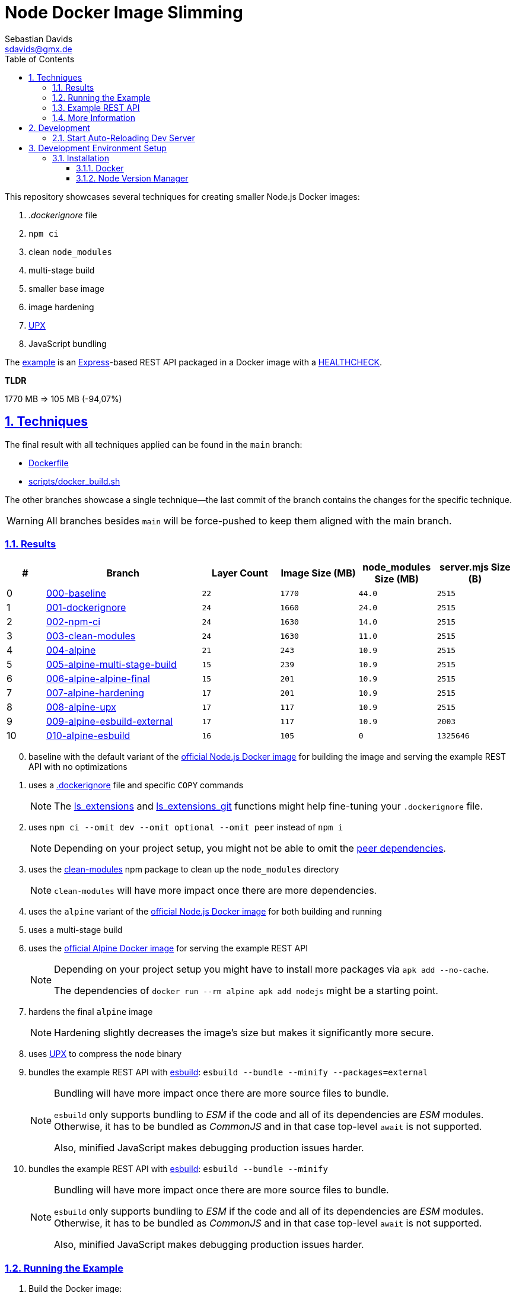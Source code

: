 // SPDX-FileCopyrightText: © 2020 Sebastian Davids <sdavids@gmx.de>
// SPDX-License-Identifier: Apache-2.0
= Node Docker Image Slimming
Sebastian Davids <sdavids@gmx.de>
// Metadata:
:description: Techniques for creating a smaller Node.js Docker image.
// Settings:
:sectnums:
:sectanchors:
:sectlinks:
:toc: macro
:toclevels: 3
:toc-placement!:
:hide-uri-scheme:
:source-highlighter: rouge
:rouge-style: github
:experimental:
// Refs:
:docker-install-url: https://docs.docker.com/install/
:fnm-install-url: https://github.com/Schniz/fnm#installation
:nvm-install-url: https://github.com/nvm-sh/nvm#installing-and-updating

ifdef::env-browser[:outfilesuffix: .adoc]

ifdef::env-github[]
:outfilesuffix: .adoc
:note-caption: :information_source:
:important-caption: :heavy_exclamation_mark:
:warning-caption: :warning:
endif::[]

toc::[]

This repository showcases several techniques for creating smaller Node.js Docker images:

. _.dockerignore_ file
. `npm ci`
. clean `node_modules`
. multi-stage build
. smaller base image
. image hardening
. https://upx.github.io[UPX]
. JavaScript bundling

The link:Dockerfile[example] is an https://expressjs.com[Express]-based REST API packaged in a Docker image with a https://docs.docker.com/reference/dockerfile/#healthcheck[HEALTHCHECK].

****
*TLDR*

1770 MB => 105 MB (-94,07%)
****

== Techniques

The final result with all techniques applied can be found in the `main` branch:

* link:Dockerfile[]
* link:scripts/docker_build.sh[]

The other branches showcase a single technique--the last commit of the branch contains the changes for the specific technique.

[WARNING]
====
All branches besides `main` will be force-pushed to keep them aligned with the main branch.
====

=== Results

[%header,cols=">1,4,^2m,>2m,>2m,>2m"]
|===

|#
|Branch
|Layer Count
|Image Size (MB)
|node_modules Size (MB)
|server.mjs Size (B)

|0
|https://github.com/sdavids/sdavids-node-docker-image-slimming/blob/000-baseline/README-branch.adoc[000-baseline]
|22
|1770
|44.0
|2515

|1
|https://github.com/sdavids/sdavids-node-docker-image-slimming/blob/001-dockerignore/README-branch.adoc[001-dockerignore]
|24
|1660
|24.0
|2515

|2
|https://github.com/sdavids/sdavids-node-docker-image-slimming/blob/002-npm-ci/README-branch.adoc[002-npm-ci]
|24
|1630
|14.0
|2515

|3
|https://github.com/sdavids/sdavids-node-docker-image-slimming/blob/003-clean-modules/README-branch.adoc[003-clean-modules]
|24
|1630
|11.0
|2515

|4
|https://github.com/sdavids/sdavids-node-docker-image-slimming/blob/004-alpine/README-branch.adoc[004-alpine]
|21
|243
|10.9
|2515

|5
|https://github.com/sdavids/sdavids-node-docker-image-slimming/blob/005-alpine-multi-stage-build/README-branch.adoc[005-alpine-multi-stage-build]
|15
|239
|10.9
|2515

|6
|https://github.com/sdavids/sdavids-node-docker-image-slimming/blob/006-alpine-alpine-final/README-branch.adoc[006-alpine-alpine-final]
|15
|201
|10.9
|2515

|7
|https://github.com/sdavids/sdavids-node-docker-image-slimming/blob/007-alpine-hardening/README-branch.adoc[007-alpine-hardening]
|17
|201
|10.9
|2515

|8
|https://github.com/sdavids/sdavids-node-docker-image-slimming/blob/008-alpine-upx/README-branch.adoc[008-alpine-upx]
|17
|117
|10.9
|2515

|9
|https://github.com/sdavids/sdavids-node-docker-image-slimming/blob/009-alpine-esbuild-external/README-branch.adoc[009-alpine-esbuild-external]
|17
|117
|10.9
|2003

|10
|https://github.com/sdavids/sdavids-node-docker-image-slimming/blob/010-alpine-esbuild/README-branch.adoc[010-alpine-esbuild]
|16
|105
|0
|1325646

|===

[start=0]
. baseline with the default variant of the https://hub.docker.com/_/node/[official Node.js Docker image] for building the image and serving the example REST API with no optimizations
. uses a https://docs.docker.com/reference/dockerfile/#dockerignore-file[.dockerignore] file and specific `COPY` commands
+
[NOTE]
====
The https://github.com/sdavids/sdavids-shell-misc?tab=readme-ov-file#212-ls_extensions[ls_extensions] and https://github.com/sdavids/sdavids-shell-misc?tab=readme-ov-file#ls_extensions_git[ls_extensions_git] functions might help fine-tuning your `.dockerignore` file.
====
. uses `npm ci --omit dev --omit optional --omit peer` instead of `npm i`
+
[NOTE]
====
Depending on your project setup, you might not be able to omit the
https://nodejs.org/en/blog/npm/peer-dependencies[peer dependencies].
====
. uses the https://www.npmjs.com/package/clean-modules[clean-modules] npm package to clean up the `node_modules` directory
+
[NOTE]
====
`clean-modules` will have more impact once there are more dependencies.
====
. uses the `alpine` variant of the https://hub.docker.com/_/node/[official Node.js Docker image] for both building and running
. uses a multi-stage build
. uses the https://hub.docker.com/_/alpine/[official Alpine Docker image] for serving the example REST API
+
[NOTE]
====
Depending on your project setup you might have to install more packages via `apk add --no-cache`.

The dependencies of `docker run --rm alpine apk add nodejs` might be a starting point.
====
. hardens the final `alpine` image
+
[NOTE]
====
Hardening slightly decreases the image's size but makes it significantly more secure.
====
. uses https://upx.github.io[UPX] to compress the `node` binary
. bundles the example REST API with https://esbuild.github.io[esbuild]: `esbuild --bundle --minify --packages=external`
+
[NOTE]
====
Bundling will have more impact once there are more source files to bundle.

`esbuild` only supports bundling to _ESM_ if the code and all of its dependencies are _ESM_ modules.
Otherwise, it has to be bundled as _CommonJS_ and in that case top-level `await` is not supported.

Also, minified JavaScript makes debugging production issues harder.
====
. bundles the example REST API with https://esbuild.github.io[esbuild]: `esbuild --bundle --minify`
+
[NOTE]
====
Bundling will have more impact once there are more source files to bundle.

`esbuild` only supports bundling to _ESM_ if the code and all of its dependencies are _ESM_ modules.
Otherwise, it has to be bundled as _CommonJS_ and in that case top-level `await` is not supported.

Also, minified JavaScript makes debugging production issues harder.
====

=== Running the Example

. Build the Docker image:
+
[,console]
----
$ node --run docker:build
----

. Start the image (HTTP server):
+
[,console]
----
$ node --run docker:start
----
+
=> `http://localhost:3000[http://localhost:3000]`

. Stop the image:
+
[,console]
----
$ node --run docker:stop
----

. Create a self-signed certificate:
+
[,console]
----
$ node --run cert:create
----

. Start the image (HTTPS server):
+
[,console]
----
$ node --run docker:start:secure
----
+
=> `https://localhost:3000[https://localhost:3000]`

=== Example REST API

The example exposes two endpoints:

`/`::
returns a randomly generated user in JSON format

`/-/health/liveness`::
liveness probe

[,console]
----
$ curl http://localhost:3000/
$ curl http://localhost:3000/-/health/liveness
----

[,console]
----
$ curl --insecure https://localhost:3000/
$ curl --insecure https://localhost:3000/-/health/liveness
----

=== More Information

* https://docs.docker.com/reference/dockerfile/#dockerignore-file[.dockerignore file]
* https://docs.docker.com/reference/dockerfile/#copy[Dockerfile COPY]
* https://hub.docker.com/_/node[node:<version>-alpine]
* https://docs.npmjs.com/cli/v10/commands/npm-ci[npm-ci]
* https://docs.npmjs.com/cli/v10/commands/npm-ci#omit[npm-ci --omit]
* https://docs.npmjs.com/cli/v10/commands/npm-cache[npm-cache]
* https://www.npmjs.com/package/clean-modules[clean-modules]
* https://docs.docker.com/build/building/multi-stage/[Multi-stage builds]
* https://hub.docker.com/_/alpine/[Official Alpine Docker Image]
* https://upx.github.io[UPX]
* https://github.com/ironpeakservices/iron-alpine[iron-alpine]
* https://webpack.js.org[webpack]
* https://esbuild.github.io/getting-started/#bundling-for-node[esbuild - Bundling for node]
* https://github.com/evanw/esbuild/issues/1921[esbuild - Dynamic require not supported]
* https://github.com/evanw/esbuild/issues/253#issuecomment-667601648[esbuild - Support for top-level await]

== Development

=== Start Auto-Reloading Dev Server

[,console]
----
$ node --run start:dev
----

⇒ http://localhost:3000

== Development Environment Setup

=== Installation

==== Docker

Install {docker-install-url}[Docker].

==== Node Version Manager

Install {fnm-install-url}[fnm] or {nvm-install-url}[NVM].

===== fnm

.~/.zprofile
[,zsh]
----
if command -v fnm > /dev/null 2>&1; then
  eval "$(fnm env --use-on-cd)"
fi
----

===== nvm

.~/.zshrc
[,zsh]
----
export NVM_DIR="${HOME}/.nvm"

[ -s "${NVM_DIR}/nvm.sh" ] && . "${NVM_DIR}/nvm.sh"
[ -s "${NVM_DIR}/bash_completion" ] && . "${NVM_DIR}/bash_completion"

if command -v nvm > /dev/null 2>&1; then
  autoload -U add-zsh-hook
  load-nvmrc() {
    local nvmrc_path="$(nvm_find_nvmrc)"
    if [ -n "${nvmrc_path}" ]; then
      local nvmrc_node_version=$(nvm version "$(cat "${nvmrc_path}")")
      if [ "${nvmrc_node_version}" = "N/A" ]; then
        nvm install
      elif [ "${nvmrc_node_version}" != "$(nvm version)" ]; then
        nvm use
      fi
    elif [ -n "$(PWD=$OLDPWD nvm_find_nvmrc)" ] && [ "$(nvm version)" != "$(nvm version default)" ]; then
      echo 'Reverting to nvm default version'
      nvm use default
    fi
  }

  add-zsh-hook chpwd load-nvmrc
  load-nvmrc
fi
----
